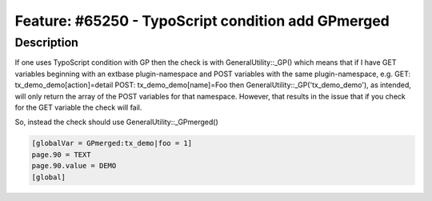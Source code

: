 ===================================================
Feature: #65250 - TypoScript condition add GPmerged
===================================================


Description
===========

If one uses TypoScript condition with GP then the check is with GeneralUtility::_GP()
which means that if I have GET variables beginning with an extbase plugin-namespace
and POST variables with the same plugin-namespace, e.g.
GET: tx_demo_demo[action]=detail
POST: tx_demo_demo[name]=Foo
then GeneralUtility::_GP('tx_demo_demo'), as intended, will only return the
array of the POST variables for that namespace. However, that results in the issue that
if you check for the GET variable the check will fail.

So, instead the check should use GeneralUtility::_GPmerged()

.. code-block:: typoscript

	[globalVar = GPmerged:tx_demo|foo = 1]
	page.90 = TEXT
	page.90.value = DEMO
	[global]
